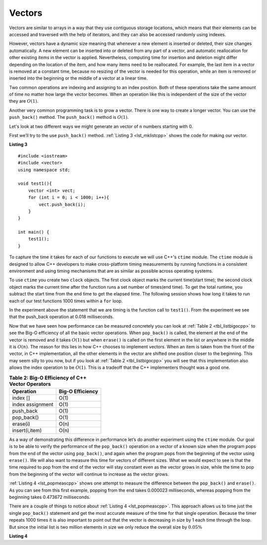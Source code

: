 ..  Copyright (C)  Brad Miller, David Ranum
    This work is licensed under the Creative Commons Attribution-NonCommercial-ShareAlike 4.0 International License. To view a copy of this license, visit http://creativecommons.org/licenses/by-nc-sa/4.0/.


Vectors
-------

Vectors are similar to arrays in a way that they use contiguous storage locations,
which means that their elements can be accessed and traversed with the help of iterators, and they
can also be accessed randomly using indexes.

However, vectors have a dynamic size meaning that whenever a new element is inserted or deleted,
their size changes automatically. A new element can be inserted into or deleted from any part of a vector,
and automatic reallocation for other existing items in the vector is applied. Nevertheless, computing time for
insertion and deletion might differ depending on the location of the item, and how many items need to be
reallocated. For example, the last item in a vector is removed at a constant time, because no resizing of
the vector is needed for this operation, while an item is removed or inserted into the beginning or the
middle of a vector at a linear time.

Two common operations are indexing and assigning to an index position.
Both of these operations take the same amount of time no matter how
large the vector becomes. When an operation like this is independent of
the size of the vector they are :math:`O(1)`.

Another very common programming task is to grow a vector. There is one
way to create a longer  vector.  You can use the ``push_back()`` method. The ``push_back()`` method is :math:`O(1)`.

Let's look at two different ways we might generate an vector of ``n``
numbers starting with 0.

First we’ll try to the use ``push_back()`` method.  :ref:`Listing 3 <lst_mklistcpp>` shows the code for
making our vector.

.. _lst_mklistcpp:

**Listing 3**

::

    #include <iostream>
    #include <vector>
    using namespace std;

    void test1(){
        vector <int> vect;
        for (int i = 0; i < 1000; i++){
            vect.push_back(i);
        }
    }

    int main() {
        test1();
    }

To capture the time it takes for each of our functions to execute we
will use C++'s ``ctime`` module. The ``ctime`` module is designed
to allow C++ developers to make cross-platform timing measurements by
running functions in a consistent environment and using timing
mechanisms that are as similar as possible across operating systems.

To use ``ctime`` you create two ``clock`` objects. The first clock object marks the current time(start time); the second clock object marks the current time after the function runs a set number of times(end time). To get the total runtime, you subtract the start time from the end time to get the elapsed time. The following session shows how long it takes to run each
of our test functions 1000 times within a ``for`` loop.

.. activecode:: vectcpp2
    :language: cpp

    #include <iostream>
    #include <vector>
    using namespace std;

    void test1(){
        vector<int> vect;
        for (int i = 0; i < 1000; i++){
            vect.push_back(i);
        }
    }

    int main(){
        clock_t begin_t1 = clock();
        for (int i = 0; i < 1000; i++){
            test1();
        }
        clock_t end = clock();
        double elapsed_secs = double(end - begin_t1) /CLOCKS_PER_SEC;
        cout << fixed << endl;
        cout << "push back " << elapsed_secs << " milliseconds" << endl;

        return 0;
    }

In the experiment above the statement that we are timing is the function
call to ``test1()``. From the experiment we see that the push_back operation at 0.018
milliseconds.

Now that we have seen how performance can be measured concretely you can
look at :ref:`Table 2 <tbl_listbigocpp>` to see the Big-O efficiency of all the
basic vector operations. When ``pop_back()`` is called, the element at the end of the vector is removed and it takes
:math:`O(1)` but when ``erase()`` is called on the first element in the list
or anywhere in the middle it is :math:`O(n)`. The reason for this lies
in how C++ chooses to implement vectors. When an item is taken from the
front of the vector, in C++ implementation, all the other elements in
the vector are shifted one position closer to the beginning. This may seem
silly to you now, but if you look at :ref:`Table 2 <tbl_listbigocpp>` you will see
that this implementation also allows the index operation to be
:math:`O(1)`. This is a tradeoff that the C++ implementers thought
was a good one.


.. _tbl_listbigocpp:

.. table:: **Table 2: Big-O Efficiency of C++ Vector Operators**

    ================== ==================
             Operation   Big-O Efficiency
    ================== ==================
              index []               O(1)
      index assignment               O(1)
             push_back               O(1)
            pop_back()               O(1)
              erase(i)               O(n)
        insert(i,item)               O(n)
    ================== ==================

As a way of demonstrating this difference in performance let’s do
another experiment using the ``ctime`` module. Our goal is to be able
to verify the performance of the ``pop_back()`` operation on a vector of a known
size when the program pops from the end of the vector using ``pop_back()``, and again when the
program pops from the beginning of the vector using ``erase()``. We will also want to
measure this time for vectors of different sizes. What we would expect to
see is that the time required to pop from the end of the vector will stay
constant even as the vector grows in size, while the time to pop from the
beginning of the vector will continue to increase as the vector grows.

:ref:`Listing 4 <lst_popmeascpp>` shows one attempt to measure the difference
between the ``pop_back()`` and ``erase()``. As you can see from this first example,
popping from the end takes 0.000023 milliseconds, whereas popping from the
beginning takes 0.473672 milliseconds.

There are a couple of things to notice about :ref:`Listing 4 <lst_popmeascpp>`. This approach allows us to time just the single ``pop_back()`` statement
and get the most accurate measure of the time for that single operation.
Because the timer repeats 1000 times it is also important to point out
that the vector is decreasing in size by 1 each time through the loop. But
since the initial list is two million elements in size we only reduce
the overall size by :math:`0.05\%`

.. _lst_popmeascpp:

**Listing 4**

.. activecode:: popbackvserase
    :language: cpp

    #include <iostream>
    #include <vector>
    using namespace std;

    int main(){
        vector<int> vect;
        vector<int> vect2;

        for (int i = 0; i < 1000; i++){
            vect.push_back(i);
        }

        for (int i = 0; i < 1000; i++){
            vect2.push_back(i);
        }

        clock_t begin = clock();
        for (int i = 0; i < 1000; i++){
            vect.erase(vect.begin()+0);
        }
        clock_t end = clock();
        double elapsed_secs = double(end - begin) /CLOCKS_PER_SEC;
        cout << fixed << endl;
        cout << "popzero = " << elapsed_secs << endl;

        clock_t begin2 = clock();
        for (int i = 0; i < 1000; i++){
            vect2.pop_back();
        }
        clock_t end2 = clock();
        double elapsed_secs2 = double(end2 - begin2) /CLOCKS_PER_SEC;
        cout << fixed << endl;
        cout << "popend = " << elapsed_secs2 << endl;

        return 0;
    }
